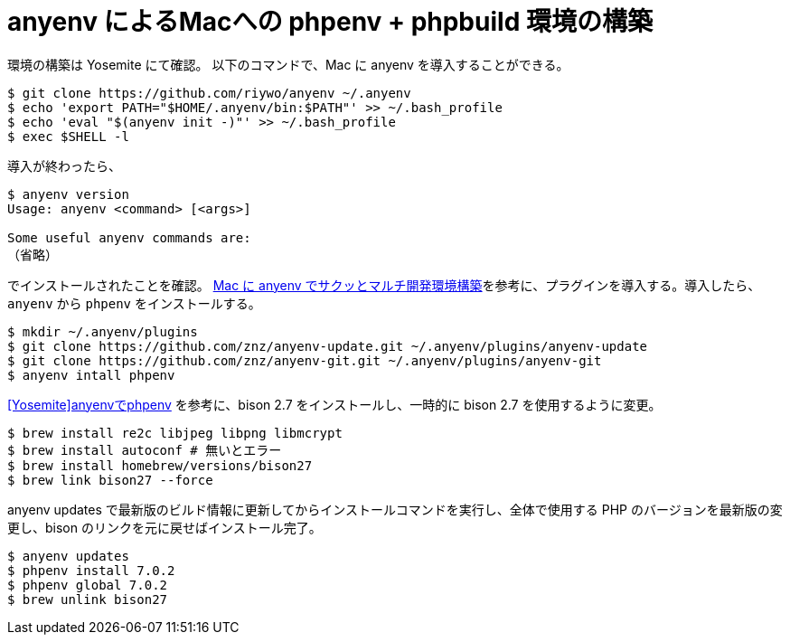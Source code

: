 = anyenv によるMacへの phpenv + phpbuild 環境の構築
:hp-alt-title: construct_phpenv_for_mac
:hp-tags: PHP, Mac OSX
:published_at: 2016-01-13

環境の構築は Yosemite にて確認。
以下のコマンドで、Mac に anyenv を導入することができる。
[source,shell]
$ git clone https://github.com/riywo/anyenv ~/.anyenv
$ echo 'export PATH="$HOME/.anyenv/bin:$PATH"' >> ~/.bash_profile
$ echo 'eval "$(anyenv init -)"' >> ~/.bash_profile
$ exec $SHELL -l

導入が終わったら、

[source,shell]
----
$ anyenv version
Usage: anyenv <command> [<args>]

Some useful anyenv commands are:
（省略）
----
でインストールされたことを確認。
http://qiita.com/yutackall/items/6c48cf56317d8501f6df[Mac に anyenv でサクッとマルチ開発環境構築]を参考に、プラグインを導入する。導入したら、`anyenv` から `phpenv` をインストールする。
[source, shell]
$ mkdir ~/.anyenv/plugins
$ git clone https://github.com/znz/anyenv-update.git ~/.anyenv/plugins/anyenv-update
$ git clone https://github.com/znz/anyenv-git.git ~/.anyenv/plugins/anyenv-git
$ anyenv intall phpenv

https://www.aruneko.net/archives/1299[[Yosemite\]anyenvでphpenv] を参考に、bison 2.7 をインストールし、一時的に bison 2.7 を使用するように変更。

[source,shell]
$ brew install re2c libjpeg libpng libmcrypt
$ brew install autoconf # 無いとエラー
$ brew install homebrew/versions/bison27
$ brew link bison27 --force

anyenv updates で最新版のビルド情報に更新してからインストールコマンドを実行し、全体で使用する PHP のバージョンを最新版の変更し、bison のリンクを元に戻せばインストール完了。

[source,shell]
$ anyenv updates
$ phpenv install 7.0.2
$ phpenv global 7.0.2
$ brew unlink bison27